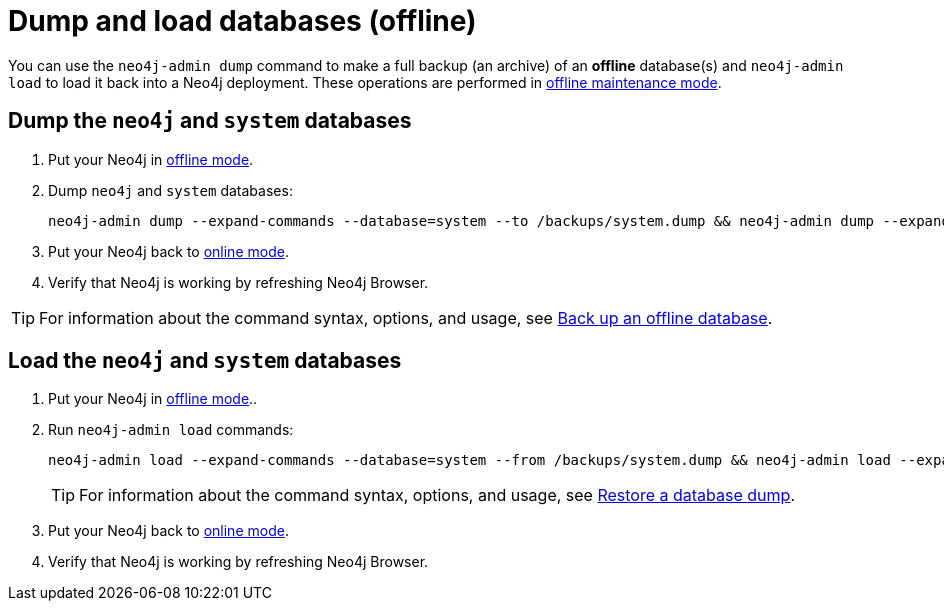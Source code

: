 [[kubernetes-neo4j-dump-load]]
= Dump and load databases (offline)

You can use the `neo4j-admin dump` command to make a full backup (an archive) of an **offline** database(s) and `neo4j-admin load` to load it back into a Neo4j deployment.
These operations are performed in xref:kubernetes/operations/maintenance-mode.adoc#put-offline-mode[offline maintenance mode].

[[kubernetes-neo4j-dump]]
== Dump the `neo4j` and `system` databases

. Put your Neo4j in xref:kubernetes/operations/maintenance-mode.adoc#put-offline-mode[offline mode].
. Dump `neo4j` and `system` databases:
+
[source, shell]
----
neo4j-admin dump --expand-commands --database=system --to /backups/system.dump && neo4j-admin dump --expand-commands --database=neo4j --to /backups/neo4j.dump
----
+
. Put your Neo4j back to xref:kubernetes/operations/maintenance-mode.adoc#put-online-mode[online mode].
. Verify that Neo4j is working by refreshing Neo4j Browser.

[TIP]
====
For information about the command syntax, options, and usage, see xref:backup-restore/offline-backup.adoc[Back up an offline database].
====

[[kubernetes-neo4j-load]]
== Load the `neo4j` and  `system` databases

. Put your Neo4j in xref:kubernetes/operations/maintenance-mode.adoc#put-offline-mode[offline mode]..
. Run `neo4j-admin load` commands:
+
[source, shell]
----
neo4j-admin load --expand-commands --database=system --from /backups/system.dump && neo4j-admin load --expand-commands --database=neo4j --from /backups/neo4j.dump
----
+
[TIP]
====
For information about the command syntax, options, and usage, see xref:backup-restore/restore-dump.adoc[Restore a database dump].
====
+
. Put your Neo4j back to xref:kubernetes/operations/maintenance-mode.adoc#put-online-mode[online mode].
. Verify that Neo4j is working by refreshing Neo4j Browser.